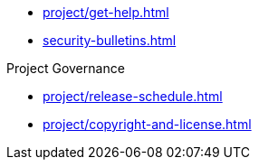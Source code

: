 * xref:project/get-help.adoc[]
* xref:security-bulletins.adoc[]

.Project Governance
* xref:project/release-schedule.adoc[]
* xref:project/copyright-and-license.adoc[]
